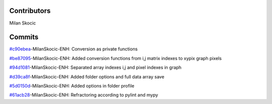 Contributors
----------------

Milan Skocic


Commits
--------------


`#c90ebea <https://github.com/MilanSkocic/PyDatadigitizer/commit/c90ebeaac3ffbf2a74d000fe857d03f71f358888>`_-MilanSkocic-ENH: Conversion as private functions

`#be87095 <https://github.com/MilanSkocic/PyDatadigitizer/commit/be8709583a6248d26d7a2fdfab171199e32a8d2c>`_-MilanSkocic-ENH: Added conversion functions from i,j matrix indexes to xypix graph pixels

`#94d1081 <https://github.com/MilanSkocic/PyDatadigitizer/commit/94d108140845d2959d085ab618ca6eaafcbf8c83>`_-MilanSkocic-ENH: Separated array indexes i,j and pixel indexes in graph

`#d39ca8f <https://github.com/MilanSkocic/PyDatadigitizer/commit/d39ca8f04f89e2fcf3d37910c7f95a5c06ae6191>`_-MilanSkocic-ENH: Added folder options and full data array save

`#5d0150d <https://github.com/MilanSkocic/PyDatadigitizer/commit/5d0150dcef8e910d5f26ade7cebb3388b2503bdc>`_-MilanSkocic-ENH: Added options in folder profile

`#61acb28 <https://github.com/MilanSkocic/PyDatadigitizer/commit/61acb28ec162efdf6277a9dca89f4cec71eb712d>`_-MilanSkocic-ENH: Refractoring according to pylint and mypy
